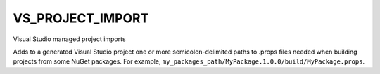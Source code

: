VS_PROJECT_IMPORT
-----------------

.. versionadded:: 3.15

Visual Studio managed project imports

Adds to a generated Visual Studio project one or more semicolon-delimited paths
to .props files needed when building projects from some NuGet packages.
For example, ``my_packages_path/MyPackage.1.0.0/build/MyPackage.props``.
